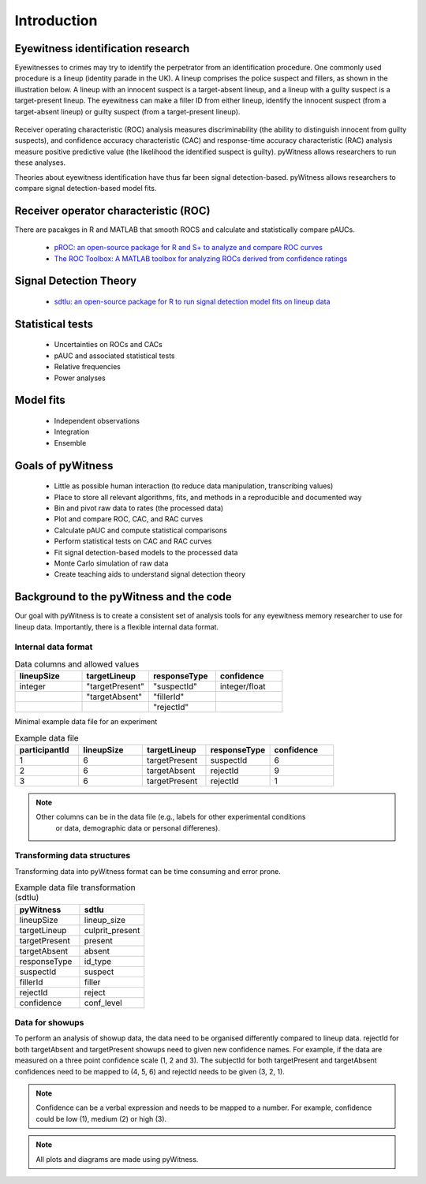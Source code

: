 ============
Introduction
============

Eyewitness identification research
----------------------------------

Eyewitnesses to crimes may try to identify the perpetrator from an identification procedure. One commonly used procedure is a lineup (identity parade in the UK). A lineup comprises the police suspect and fillers, as shown in the illustration below. A lineup with an innocent suspect is a target-absent lineup, and a lineup with a guilty suspect is a target-present lineup. The eyewitness can make a filler ID from either lineup, identify the innocent suspect (from a target-absent lineup) or guilty suspect (from a target-present lineup).

.. figure:: images/pyWitness_Lineup.png

Receiver operating characteristic (ROC) analysis measures discriminability (the ability to distinguish innocent from guilty suspects), and confidence accuracy characteristic (CAC) and response-time accuracy characteristic (RAC) analysis measure positive predictive value (the likelihood the identified suspect is guilty). pyWitness allows researchers to run these analyses. 

Theories about eyewitness identification have thus far been signal detection-based. pyWitness allows researchers to compare signal detection-based model fits. 

Receiver operator characteristic (ROC)
--------------------------------------

There are pacakges in R and MATLAB that smooth ROCS and calculate and statistically compare pAUCs. 

   * `pROC: an open-source package for R and S+ to analyze and compare ROC curves <https://bmcbioinformatics.biomedcentral.com/articles/10.1186/1471-2105-12-77>`_
   * `The ROC Toolbox: A MATLAB toolbox for analyzing ROCs derived from confidence ratings <https://link.springer.com/article/10.3758/s13428-016-0796-z>`_

Signal Detection Theory 
-----------------------

   * `sdtlu: an open-source package for R to run signal detection model fits on lineup data <https://link.springer.com/article/10.3758/s13428-020-01402-7>`_

Statistical tests 
-----------------

   * Uncertainties on ROCs and CACs
   * pAUC and associated statistical tests
   * Relative frequencies
   * Power analyses

Model fits 
----------

   * Independent observations
   * Integration 
   * Ensemble

Goals of pyWitness
------------------

   * Little as possible human interaction (to reduce data manipulation, transcribing values)
   * Place to store all relevant algorithms, fits, and methods in a reproducible and documented way
   * Bin and pivot raw data to rates (the processed data)
   * Plot and compare ROC, CAC, and RAC curves
   * Calculate pAUC and compute statistical comparisons
   * Perform statistical tests on CAC and RAC curves
   * Fit signal detection-based models to the processed data
   * Monte Carlo simulation of raw data
   * Create teaching aids to understand signal detection theory

Background to the pyWitness and the code
----------------------------------------

Our goal with pyWitness is to create a consistent set of analysis tools for any eyewitness memory researcher to use for lineup data. Importantly, there is a flexible internal data format.

Internal data format 
^^^^^^^^^^^^^^^^^^^^

.. list-table:: Data columns and allowed values
   :widths: 35 35 35 35
   :header-rows: 1

   * - lineupSize
     - targetLineup
     - responseType
     - confidence
   * - integer 
     - "targetPresent" 
     - "suspectId"
     - integer/float
   * -
     - "targetAbsent"
     - "fillerId"
     - 
   * - 
     - 
     - "rejectId"
     - 

Minimal example data file for an experiment 

.. list-table:: Example data file
   :widths: 35 35 35 35 35
   :header-rows: 1

   * - participantId
     - lineupSize
     - targetLineup
     - responseType
     - confidence
   * - 1
     - 6
     - targetPresent
     - suspectId
     - 6
   * - 2
     - 6
     - targetAbsent
     - rejectId
     - 9
   * - 3 
     - 6
     - targetPresent
     - rejectId 
     - 1

.. note::
  Other columns can be in the data file (e.g., labels for other experimental conditions 
   or data, demographic data or personal differenes).

Transforming data structures
^^^^^^^^^^^^^^^^^^^^^^^^^^^^

Transforming data into pyWitness format can be time consuming and error prone.

.. list-table:: Example data file transformation (sdtlu)
   :widths: 35 35 
   :header-rows: 1

   * - pyWitness  
     - sdtlu
   * - lineupSize
     - lineup_size
   * - targetLineup
     - culprit_present
   * - targetPresent
     - present
   * - targetAbsent
     - absent
   * - responseType
     - id_type
   * - suspectId
     - suspect
   * - fillerId
     - filler
   * - rejectId
     - reject
   * - confidence
     - conf_level

Data for showups
^^^^^^^^^^^^^^^^

To perform an analysis of showup data, the data need to be organised differently compared to lineup data.
rejectId for both targetAbsent and targetPresent showups need to given new confidence names. For example, if
the data are measured on a three point confidence scale (1, 2 and 3). The subjectId for both targetPresent and
targetAbsent confidences need to be mapped to (4, 5, 6) and rejectId needs to be given (3, 2, 1).

.. note::
   Confidence can be a verbal expression and needs to be mapped to a number. For example, confidence could be low (1), 
   medium (2) or high (3).

.. note:: 
   All plots and diagrams are made using pyWitness.
